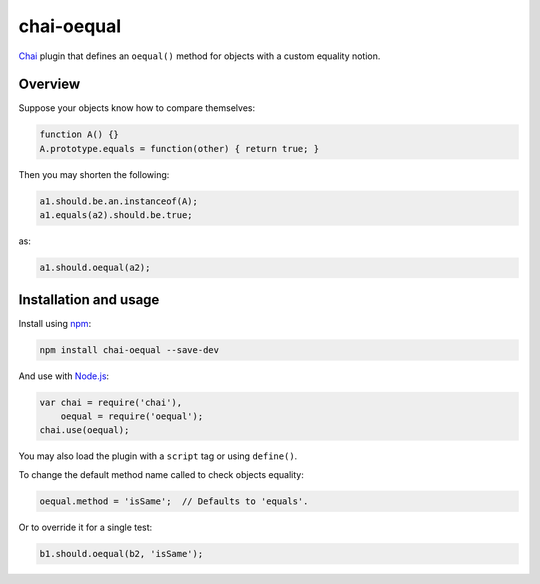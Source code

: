 ===========
chai-oequal
===========

`Chai <http://chaijs.com/>`_ plugin that defines an ``oequal()`` method for
objects with a custom equality notion.

Overview
--------

Suppose your objects know how to compare themselves:

.. code:: javascript

     function A() {}
     A.prototype.equals = function(other) { return true; }

Then you may shorten the following:

.. code:: javascript

     a1.should.be.an.instanceof(A);
     a1.equals(a2).should.be.true;

as:

.. code:: javascript

     a1.should.oequal(a2);

Installation and usage
----------------------

Install using `npm <https://www.npmjs.com/>`_:

.. code:: bash

    npm install chai-oequal --save-dev

And use with `Node.js <https://nodejs.org/>`_:

.. code:: javascript

    var chai = require('chai'),
        oequal = require('oequal');
    chai.use(oequal);

You may also load the plugin with a ``script`` tag or using ``define()``.

To change the default method name called to check objects equality:

.. code:: javascript

    oequal.method = 'isSame';  // Defaults to 'equals'.

Or to override it for a single test:

.. code:: javascript

    b1.should.oequal(b2, 'isSame');
